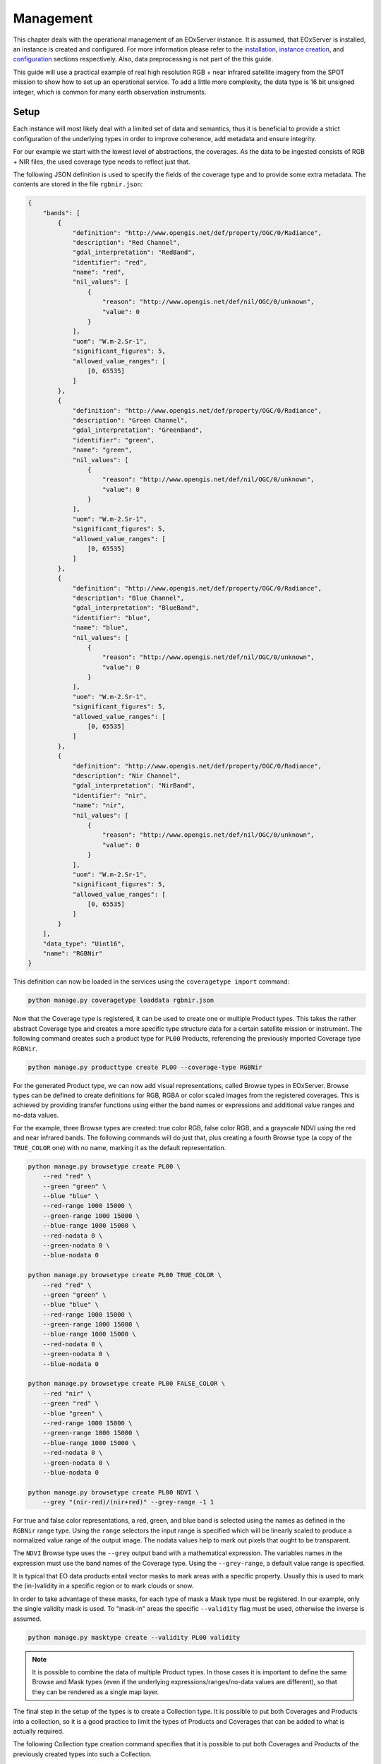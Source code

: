 .. Management
  #-----------------------------------------------------------------------------
  # $Id$
  #
  # Project: EOxServer <http://eoxserver.org>
  # Authors: Fabian Schindler <fabian.schindler@eox.at>
  #
  #-----------------------------------------------------------------------------
  # Copyright (C) 2020 EOX IT Services GmbH
  #
  # Permission is hereby granted, free of charge, to any person obtaining a
  # copy of this software and associated documentation files (the "Software"),
  # to deal in the Software without restriction, including without limitation
  # the rights to use, copy, modify, merge, publish, distribute, sublicense,
  # and/or sell copies of the Software, and to permit persons to whom the
  # Software is furnished to do so, subject to the following conditions:
  #
  # The above copyright notice and this permission notice shall be included in
  # all copies of this Software or works derived from this Software.
  #
  # THE SOFTWARE IS PROVIDED "AS IS", WITHOUT WARRANTY OF ANY KIND, EXPRESS OR
  # IMPLIED, INCLUDING BUT NOT LIMITED TO THE WARRANTIES OF MERCHANTABILITY,
  # FITNESS FOR A PARTICULAR PURPOSE AND NONINFRINGEMENT. IN NO EVENT SHALL THE
  # AUTHORS OR COPYRIGHT HOLDERS BE LIABLE FOR ANY CLAIM, DAMAGES OR OTHER
  # LIABILITY, WHETHER IN AN ACTION OF CONTRACT, TORT OR OTHERWISE, ARISING
  # FROM, OUT OF OR IN CONNECTION WITH THE SOFTWARE OR THE USE OR OTHER
  # DEALINGS IN THE SOFTWARE.
  #-----------------------------------------------------------------------------

.. _Management:

Management
==========

This chapter deals with the operational management of an EOxServer instance. It
is assumed, that EOxServer is installed, an instance is created and configured.
For more information please refer to the `installation <Installation>`_,
`instance creation <InstanceCreation>`_, and `configuration
<InstanceConfiguration>`_ sections respectively. Also, data preprocessing
is not part of the this guide.

This guide will use a practical example of real high resolution RGB + near
infrared satellite imagery from the SPOT mission to show how to set up an
operational service. To add a little more complexity, the data type is 16 bit
unsigned integer, which is common for many earth observation instruments.

Setup
-----

Each instance will most likely deal with a limited set of data and semantics,
thus it is beneficial to provide a strict configuration of the underlying
types in order to improve coherence, add metadata and ensure integrity.

For our example we start with the lowest level of abstractions, the coverages.
As the data to be ingested consists of RGB + NIR files, the used coverage type
needs to reflect just that.

The following JSON definition is used to specify the fields of the coverage
type and to provide some extra metadata. The contents are stored in the file
``rgbnir.json``:

.. code-block:: json

    {
        "bands": [
            {
                "definition": "http://www.opengis.net/def/property/OGC/0/Radiance",
                "description": "Red Channel",
                "gdal_interpretation": "RedBand",
                "identifier": "red",
                "name": "red",
                "nil_values": [
                    {
                        "reason": "http://www.opengis.net/def/nil/OGC/0/unknown",
                        "value": 0
                    }
                ],
                "uom": "W.m-2.Sr-1",
                "significant_figures": 5,
                "allowed_value_ranges": [
                    [0, 65535]
                ]
            },
            {
                "definition": "http://www.opengis.net/def/property/OGC/0/Radiance",
                "description": "Green Channel",
                "gdal_interpretation": "GreenBand",
                "identifier": "green",
                "name": "green",
                "nil_values": [
                    {
                        "reason": "http://www.opengis.net/def/nil/OGC/0/unknown",
                        "value": 0
                    }
                ],
                "uom": "W.m-2.Sr-1",
                "significant_figures": 5,
                "allowed_value_ranges": [
                    [0, 65535]
                ]
            },
            {
                "definition": "http://www.opengis.net/def/property/OGC/0/Radiance",
                "description": "Blue Channel",
                "gdal_interpretation": "BlueBand",
                "identifier": "blue",
                "name": "blue",
                "nil_values": [
                    {
                        "reason": "http://www.opengis.net/def/nil/OGC/0/unknown",
                        "value": 0
                    }
                ],
                "uom": "W.m-2.Sr-1",
                "significant_figures": 5,
                "allowed_value_ranges": [
                    [0, 65535]
                ]
            },
            {
                "definition": "http://www.opengis.net/def/property/OGC/0/Radiance",
                "description": "Nir Channel",
                "gdal_interpretation": "NirBand",
                "identifier": "nir",
                "name": "nir",
                "nil_values": [
                    {
                        "reason": "http://www.opengis.net/def/nil/OGC/0/unknown",
                        "value": 0
                    }
                ],
                "uom": "W.m-2.Sr-1",
                "significant_figures": 5,
                "allowed_value_ranges": [
                    [0, 65535]
                ]
            }
        ],
        "data_type": "Uint16",
        "name": "RGBNir"
    }

This definition can now be loaded in the services using the ``coveragetype
import`` command:


.. code-block:: bash

    python manage.py coveragetype loaddata rgbnir.json


Now that the Coverage type is registered, it can be used to create one or
multiple Product types. This takes the rather abstract Coverage type and
creates a more specific type structure data for a certain satellite mission or
instrument. The following command creates such a product type for ``PL00``
Products, referencing the previously imported Coverage type ``RGBNir``.

.. code-block:: bash

    python manage.py producttype create PL00 --coverage-type RGBNir

For the generated Product type, we can now add visual representations, called
Browse types in EOxServer. Browse types can be defined to create definitions
for RGB, RGBA or color scaled images from the registered coverages. This is
achieved by providing transfer functions using either the band names or
expressions and additional value ranges and no-data values.

For the example, three Browse types are created: true color RGB, false color
RGB, and a grayscale NDVI using the red and near infrared bands. The following
commands will do just that, plus creating a fourth Browse type (a copy of the
``TRUE_COLOR`` one) with no name, marking it as the default representation.

.. code-block:: bash

    python manage.py browsetype create PL00 \
        --red "red" \
        --green "green" \
        --blue "blue" \
        --red-range 1000 15000 \
        --green-range 1000 15000 \
        --blue-range 1000 15000 \
        --red-nodata 0 \
        --green-nodata 0 \
        --blue-nodata 0

    python manage.py browsetype create PL00 TRUE_COLOR \
        --red "red" \
        --green "green" \
        --blue "blue" \
        --red-range 1000 15000 \
        --green-range 1000 15000 \
        --blue-range 1000 15000 \
        --red-nodata 0 \
        --green-nodata 0 \
        --blue-nodata 0

    python manage.py browsetype create PL00 FALSE_COLOR \
        --red "nir" \
        --green "red" \
        --blue "green" \
        --red-range 1000 15000 \
        --green-range 1000 15000 \
        --blue-range 1000 15000 \
        --red-nodata 0 \
        --green-nodata 0 \
        --blue-nodata 0

    python manage.py browsetype create PL00 NDVI \
        --grey "(nir-red)/(nir+red)" --grey-range -1 1

For true and false color representations, a red, green, and blue band is
selected using the names as defined in the ``RGBNir`` range type. Using the
``range`` selectors the input range is specified which will be linearly scaled
to produce a normalized value range of the output image. The nodata values help
to mark out pixels that ought to be transparent.

The ``NDVI`` Browse type uses the ``--grey`` output band with a mathematical
expression. The variables names in the expression must use the band names of
the Coverage type. Using the ``--grey-range``, a default value range is
specified.

It is typical that EO data products entail vector masks to mark areas with a
specific property. Usually this is used to mark the (in-)validity in a specific
region or to mark clouds or snow.

In order to take advantage of these masks, for each type of mask a Mask type
must be registered. In our example, only the single validity mask is used.
To "mask-in" areas the specific ``--validity`` flag must be used, otherwise
the inverse is assumed.

.. code-block:: bash

    python manage.py masktype create --validity PL00 validity

.. note::

    It is possible to combine the data of multiple Product types. In those
    cases it is important to define the same Browse and Mask types (even if the
    underlying expressions/ranges/no-data values are different), so that they
    can be rendered as a single map layer.

The final step in the setup of the types is to create a Collection type. It is
possible to put both Coverages and Products into a collection, so it is a good
practice to limit the types of Products and Coverages that can be added to what
is actually required.

The following Collection type creation command specifies that it is possible
to put both Coverages and Products of the previously created types into such a
Collection.

.. code-block:: bash

    python manage.py collectiontype create CollectionType \
        --coverage-type RGBNir \
        --product-type PL00

Since we will most likely have only one or a very limited amount of Collections
in the lifetime of the service, the instantiation of the Collection could be
considered as part of the setup procedure.

.. code-block:: bash

    python manage.py collection create Collection --type CollectionType

One task that must be prepared when using more sophisticated storage mechanisms
is to specify the Storage backends and their respective Storage
authentication/authorization mechanisms. For our example, we assume that our
data resides on an OpenStack Swift object storage. This requires a keystone
authentication system which can be set up in the following manner (auth
credentials are assumed to be in the used bash environment variables):

.. code-block:: bash

    python manage.py storageauth create auth-keystone https://auth.obs.service.com \
        --type keystone \
        -p auth-version "${ST_AUTH_VERSION}" \
        -p identity-api-version="${ST_AUTH_VERSION}" \
        -p username "${OS_USERNAME}" \
        -p password "${OS_PASSWORD}" \
        -p tenant-name "${OS_TENANT_NAME}" \
        -p tenant-id "${OS_TENANT_ID}" \
        -p region-name "${OS_REGION_NAME}"

We can now create a named Storage of the type ``swift`` using the keystone auth
object from above:

.. code-block:: bash

    python manage.py storage create \
        my-storage ${CONTAINER} \
        --type swift \
        --storage-auth auth-keystone

This concludes the setup step and the service is now ready to be ingested with
data.

Data registration
-----------------

Products and Coverages can be ingested using the command line interface as
well.

In our example, we assume that our data files are structured in the following
way:

 - all files reside on a Swift object storage, the one established in the
   `Setup`_ section.
 - all acquisitions are stored as ZIP containers, which include the raster
   data, vector masks and metadata in GSC format.
 - the raster data are comprised of one TIFF file per band, one each for red,
   green, blue, and near infrared with their file suffix indicating their
   semantics.

The first step is to register the Product itself. This is done by referencing
the ZIP container itself.

.. code-block:: bash

    product_identifier=$(
        python manage.py product register \
            --type PL00 \
            --collection Collection \
            --meta-data my-storage path/to/package.zip metadata.gsc \
            --package my-storage path/to/package.zip \
            --print-identifier
    )

The management command prints the identifier of the registered coverage, which
is stored in a bash variable. It can be used to associated the Coverages to the
product. Using the ``--collection`` parameter, the Product is automatically put
into the Collection created earlier.

The next step is to register a Coverage and associate it with the Product.

.. code-block:: bash

    python manage.py coverage register \
        --type RGBNir \
        --product ${product_identifier} \
        --identifier "${product_identifier}_coverage" \
        --meta-data my-storage path/to/package.zip metadata.gsc \
        --data my-storage path/to/package.zip red.tif \
        --data my-storage path/to/package.zip green.tif \
        --data my-storage path/to/package.zip blue.tif \
        --data my-storage path/to/package.zip nir.tif

For the data access let us define that the Product identifier is ``Product-A``
this the Coverages identifier is ``Product-A_coverage``.

Data access
-----------

Now that the first Product and its Coverage are successfully registered, the
services can already be used.

WMS
~~~

Via WMS it is possible to get rendered maps from the stored Products and
Coverages. The table for `Layer Mapping <table_wms_layer_mapping>`_ is imporant
here. From that we can deduct various map layers that are available for access.

For production services it is typical to provide access to thounsands of earth
observation Products, thus rendering individual Product access impractical for
visual browsing. Typically, it is more convenient to access the Collection
instead using the area and time of interest and optionally additional metadata
filters.

This results in a catalog of the following available layers:

 - ``Collection``: the most basic rendering of the Collection. In our example
   the we created four Browse Type definitions: ``TRUE_COLOR``,
   ``FALSE_COLOR``, ``NDVI`` and an unnamed default one which had the same
   parameters as ``TRUE_COLOR``. This means, that the default rendering is
   a true color representation of the Products.
 - ``Collection__outlines``: this renders the outlines of the Products as
   geometries.
 - ``Collection__outlined``: this is a combination of the previous two layers:
   each Product is rendered in ``TRUE_COLOR`` with its outlines highlighted.
 - ``Collection__TRUE_COLOR``, ``Collection__FALSE_COLOR``,
   ``Collection__NDVI``: these are the browse visualizations with the
   definintions from earlier.
 - ``Collection__validity``: this renders the Products vector masks as colored
   geometries.
 - ``Collection__masked_validity``: this renders the default visualization
   (true color) but applies each Products validity mask.


The following list shows all of these rendering options with an example product

.. table:: WMS Collection Layers

    +-----------------------------------+---------------------------------------------------+
    | Layer                             | Example image                                     |
    +===================================+===================================================+
    | ``Collection``/                   | .. figure:: images/product_true_color.png         |
    | ``Collection__TRUE_COLOR``        |                                                   |
    +-----------------------------------+---------------------------------------------------+
    | ``Collection__FALSE_COLOR``       | .. figure:: images/product_false_color.png        |
    +-----------------------------------+---------------------------------------------------+
    | ``Collection__NDVI``              | .. figure:: images/product_ndvi.png               |
    +-----------------------------------+---------------------------------------------------+
    | ``Collection__outlines``          | .. figure:: images/product_outlines.png           |
    +-----------------------------------+---------------------------------------------------+
    | ``Collection__outlined``          | .. figure:: images/product_outlined.png           |
    +-----------------------------------+---------------------------------------------------+
    | ``Collection__validity``          | .. figure:: images/product_validity.png           |
    +-----------------------------------+---------------------------------------------------+
    | ``Collection__masked_validity``   | .. figure:: images/product_masked_validity.png    |
    +-----------------------------------+---------------------------------------------------+

It is possible to filter the objects using their metadata. This happens
already with the mandatory ``bbox``: only objects that intersect with that
bounding box are further processed and rendered to the output map. One other
such parameter is the ``time`` parameter. It allows to specify a time instant
or a time range to include objects.

It is, however, also possible to filter upon any other metadata of a Product
as well. This can be used, for example, to only render images below a threshold
of cloud coverage, to generate a mosaic of almost cloud free images. The
parameter to use is the ``cql`` one. For our example, we would append
``&cql=cloudCover <= 5`` to only include images with less or equal than 5%
cloud coverage. For this to work, the metadata of the Products needs to be
indexed upon registration. This is done in the process of metadata reading.

For more details about CQL and all available metadata fields refer to the
`CQL <CQL> `_ documentation.

WCS
~~~

WCS in EOxServer uses a more straight-forward mapping of EO object types to
WCS data model types. As EOxServer makes use of the EO Application Profile
it maps Mosaics and Coverages to Rectified Stitched Mosaics and
Rectified/Referenceable Datasets respectively and Collections and Products to
Dataset Series.

.. table:: WCS EO Object type mapping

    +---------------+-------------------------------------------+
    | Object type   | EO-WCS data model type                    |
    +===============+===========================================+
    | Coverage      | Rectified Dataset/Referenceable Dataset   |
    |               | (depending on whether or not a Grid is    |
    |               | used).                                    |
    +---------------+-------------------------------------------+
    | Product       | DatasetSeries                             |
    +---------------+-------------------------------------------+
    | Mosaic        | RectifiedStitchedMosaic                   |
    +---------------+-------------------------------------------+
    | Collection    | DatasetSeries                             |
    +---------------+-------------------------------------------+


For our example this means that a typical client will fist investigate the
WCS capabilities document to find out what Dataset Series are available, as
listing a very large amount of Coverages is not feasible. In our example, the
``Collection`` is listed as Dataset Series.

To explore it further, ``DescribeEOCoverageSet`` request with spatio-temporal
subsets can be used to get the contents of the Dataset Series. This will list
the entailed Products as sub Dataset Series and the Coverages as their
respective EO Coverage type.

All Coverages of interest can be downloaded using ``GetCoverage`` requests.

OpenSearch
~~~~~~~~~~

The access to the indexed objects via OpenSearch uses the two-step search
principle: the root URL of OpenSearch returns with the general OpenSearch
description document (OSDD), detailing the available search patterns using
URL templates. Each template is associated with a result format in which the
search results are rendered. The first step is to search for advertised
Collections.

For our example, this will return our single ``Collection`` encoded in the
chosen result format. This also includes

.. table:: OpenSearch URL endpoints

    +---------------------------------------------------+-----------------------------------------------------------+
    | URL                                               | Semantic                                                  |
    +===================================================+===========================================================+
    | ``opensearch``                                    | The root OSDD file.                                       |
    +---------------------------------------------------+-----------------------------------------------------------+
    | ``opensearch/<format>``                           | The collection search step                                |
    +---------------------------------------------------+-----------------------------------------------------------+
    | ``opensearch/<format>``                           | The search for collections using the specified format     |
    +---------------------------------------------------+-----------------------------------------------------------+
    | ``opensearch/collections/Collection``             | The OSDD file specific to the ``Collection``              |
    +---------------------------------------------------+-----------------------------------------------------------+
    | ``opensearch/collections/Collection/<format>``    | The search for items in our ``Collection`` in that format |
    +---------------------------------------------------+-----------------------------------------------------------+

